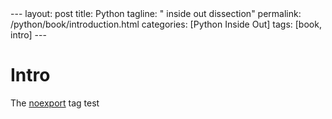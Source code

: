 #+BEGIN_EXPORT html
---
layout: post
title: Python
tagline: " inside out dissection"
permalink: /python/book/introduction.html
categories: [Python Inside Out]
tags: [book, intro]
---
#+END_EXPORT

#+STARTUP: showall
#+OPTIONS: tags:nil num:nil \n:nil @:t ::t |:t ^:{} _:{} *:t
#+TOC: headlines 2
#+PROPERTY:header-args :results output :exports both :eval no-export

* Gestation                                                        :noexport:

** Core ideas:

   - Black (Pandorra) Box approach;
   - Programming languages genealygy:
     + Atavisms:
       + 72 char per string;
   - Codex as a phenomena disclosure;
   - Related material allocation on two pages at once;
   - Conversion into a fiction book;
   - Pomodoro technique realization;

** Primary material gathering;

** Indexing as an ordered sequence;

** Wrapping and extension.


* Intro

  The _noexport_ tag test
